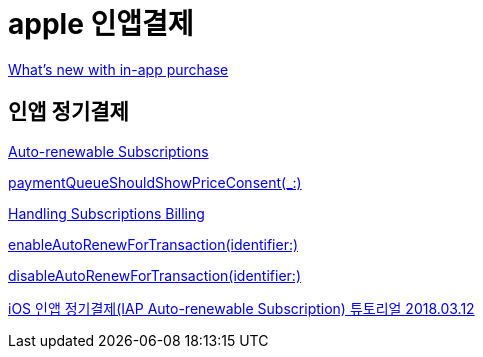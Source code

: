 = apple 인앱결제

https://developer.apple.com/videos/play/wwdc2020/10661/[What’s new with in-app purchase]



== 인앱 정기결제
https://developer.apple.com/app-store/subscriptions/[Auto-renewable Subscriptions]

https://developer.apple.com/documentation/storekit/skpaymentqueuedelegate/3521328-paymentqueueshouldshowpriceconse[paymentQueueShouldShowPriceConsent(_:)]

https://developer.apple.com/documentation/storekit/in-app_purchase/subscriptions_and_offers/handling_subscriptions_billing[Handling Subscriptions Billing]

https://developer.apple.com/documentation/storekittest/sktestsession/3579481-enableautorenewfortransaction[enableAutoRenewForTransaction(identifier:)]

https://developer.apple.com/documentation/storekittest/sktestsession/3579479-disableautorenewfortransaction[disableAutoRenewForTransaction(identifier:)]


https://steemit.com/kr/@yjiq150/ios-iap-auto-renewable-subscription[iOS 인앱 정기결제(IAP Auto-renewable Subscription) 튜토리얼 2018.03.12]
